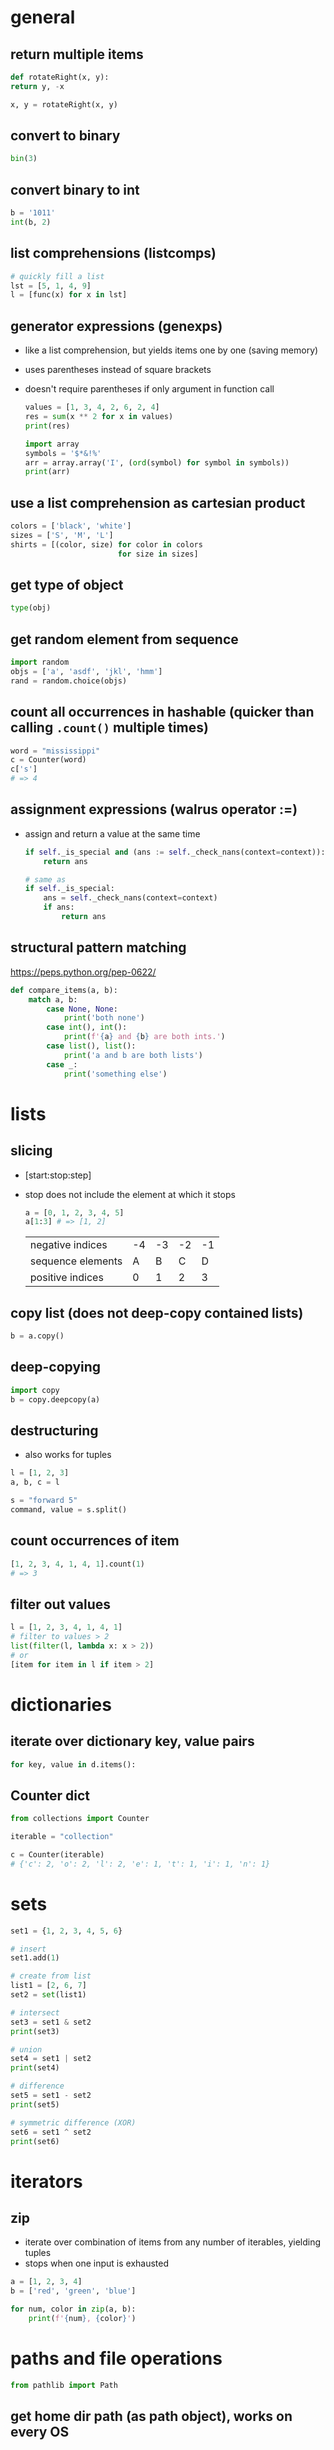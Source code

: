 * general
** return multiple items
   #+begin_src python
     def rotateRight(x, y):
	 return y, -x

     x, y = rotateRight(x, y)
   #+end_src

** convert to binary
   #+begin_src python
     bin(3)
   #+end_src

** convert binary to int
   #+begin_src python
     b = '1011'
     int(b, 2)
   #+end_src

** list comprehensions (listcomps)
   #+begin_src python
     # quickly fill a list
     lst = [5, 1, 4, 9]
     l = [func(x) for x in lst]
   #+end_src

** generator expressions (genexps)
   - like a list comprehension, but yields items one by one (saving memory)
   - uses parentheses instead of square brackets
   - doesn't require parentheses if only argument in function call
     #+begin_src python
       values = [1, 3, 4, 2, 6, 2, 4]
       res = sum(x ** 2 for x in values)
       print(res)

       import array
       symbols = '$*&!%'
       arr = array.array('I', (ord(symbol) for symbol in symbols))
       print(arr)
     #+end_src

** use a list comprehension as cartesian product
   #+begin_src python
     colors = ['black', 'white']
     sizes = ['S', 'M', 'L']
     shirts = [(color, size) for color in colors
                             for size in sizes]
   #+end_src

** get type of object
   #+begin_src python
     type(obj)
   #+end_src

** get random element from sequence
   #+begin_src python
     import random
     objs = ['a', 'asdf', 'jkl', 'hmm']
     rand = random.choice(objs)
   #+end_src

** count all occurrences in hashable (quicker than calling =.count()= multiple times)
   #+begin_src python
     word = "mississippi"
     c = Counter(word)
     c['s']
     # => 4
   #+end_src

** assignment expressions (walrus operator :=)
   - assign and return a value at the same time
     #+begin_src python
       if self._is_special and (ans := self._check_nans(context=context)):
           return ans

       # same as
       if self._is_special:
           ans = self._check_nans(context=context)
           if ans:
               return ans
     #+end_src

** structural pattern matching
https://peps.python.org/pep-0622/
#+begin_src python
  def compare_items(a, b):
      match a, b:
          case None, None:
              print('both none')
          case int(), int():
              print(f'{a} and {b} are both ints.')
          case list(), list():
              print('a and b are both lists')
          case _:
              print('something else')
#+end_src

* lists
** slicing
   - [start:stop:step]
   - stop does not include the element at which it stops
     #+begin_src python
       a = [0, 1, 2, 3, 4, 5]
       a[1:3] # => [1, 2]
     #+end_src

     | negative indices  | -4 | -3 | -2 | -1 |
     | sequence elements |  A |  B |  C |  D |
     | positive indices  |  0 |  1 |  2 |  3 |

** copy list (does not deep-copy contained lists)
   #+begin_src python
     b = a.copy()
   #+end_src

** deep-copying
   #+begin_src python
     import copy
     b = copy.deepcopy(a)
   #+end_src
   
** destructuring
   - also works for tuples
   #+begin_src python
     l = [1, 2, 3]
     a, b, c = l

     s = "forward 5"
     command, value = s.split()
   #+end_src
   
** count occurrences of item
   #+begin_src python
     [1, 2, 3, 4, 1, 4, 1].count(1)
     # => 3
   #+end_src
   
** filter out values
   #+begin_src python
     l = [1, 2, 3, 4, 1, 4, 1]
     # filter to values > 2
     list(filter(l, lambda x: x > 2))
     # or
     [item for item in l if item > 2]
   #+end_src

* dictionaries
** iterate over dictionary key, value pairs
   #+begin_src python
     for key, value in d.items():
   #+end_src
** Counter dict
#+begin_src python
  from collections import Counter

  iterable = "collection"

  c = Counter(iterable)
  # {'c': 2, 'o': 2, 'l': 2, 'e': 1, 't': 1, 'i': 1, 'n': 1}
#+end_src

* sets
#+begin_src python
  set1 = {1, 2, 3, 4, 5, 6}

  # insert
  set1.add(1)

  # create from list
  list1 = [2, 6, 7]
  set2 = set(list1)

  # intersect
  set3 = set1 & set2
  print(set3)

  # union
  set4 = set1 | set2
  print(set4)

  # difference
  set5 = set1 - set2
  print(set5)

  # symmetric difference (XOR)
  set6 = set1 ^ set2
  print(set6)
#+end_src

* iterators
** zip
   - iterate over combination of items from any number of iterables, yielding tuples
   - stops when one input is exhausted
#+begin_src python
  a = [1, 2, 3, 4]
  b = ['red', 'green', 'blue']

  for num, color in zip(a, b):
      print(f'{num}, {color}')

#+end_src

* paths and file operations
  #+begin_src python
  from pathlib import Path
  #+end_src
** get home dir path (as path object), works on every OS
   #+begin_src python
     home = Path.home()
   #+end_src

** convert path to string
   #+begin_src python
     str(home)
   #+end_src

** create child paths
   #+begin_src python
     game_dir = home / 'Downloads/games'
   #+end_src

** create folder with all parents, do not error if exists
   #+begin_src python
     game_dir.mkdir(parents=True, exist_ok=True)
   #+end_src

** check if file exists
   #+begin_src python
     game_dir.exists()
   #+end_src

** check if file is directory
   #+begin_src python
     game_dir.is_dir()
   #+end_src

** delete file, do not error if file does not exist
   #+begin_src python
     out_file.unlink(missing_ok=True)
   #+end_src

** iterate over files recursively
#+begin_src python
  from pathlib import Path

  for path in Path('.').glob('**/*.tex'):
      print(path)
#+end_src

* classes
  #+begin_src python
    Class dog():
	  #class variable shared by all instances
	  kind = 'canine'

	  # constructor (with default parameter)
	  def __init__(self, name, age=5):
		# initialize data attributes (member variables)
		# unique to each instance
		self.name = name
		self.age = age

	  def sit(self):
		print(f'{self.name} is now sitting.')
  #+end_src

** data attributes spring in to existence when they're assigned to
   #+begin_src python
     x = dog()
     x.is_friend = True
     print(x.is_friend)
   #+end_src

* file io
** open file for reading only
   # creates file if does not exist, replaces content of existing file
   #+begin_src python
     f = open('filename.txt', 'r')
   #+end_src
** or call open on a path object
   #+begin_src python
     f = file_path.open('r')
   #+end_src

** open for both read and write
   #+begin_src python
     f = open('filename.txt', 'r+')
   #+end_src

** read file to string
   #+begin_src python
     text = f.read()
   #+end_src

** read lines of file to list of strings
   #+begin_src python
     line_list = f.readlines()
   #+end_src

** close file
   #+begin_src python
     f.close()
   #+end_src
** automatically close file
   #+begin_src python
     with open('file.txt') as f:
	 data = f.read()
   #+end_src

* strings
** int to string
   #+begin_src python
     str(42)
   #+end_src

** split string into list
   default separator is any whitespace
   #+begin_src python
     txt = "one two three four"
     txt2 = "one#two#three#four"

     x = txt.split()
     x2 = txt.split("#")
     # result ['one', 'two', 'three', 'four']

     s = "forward 5"
     command, value = s.split()
   #+end_src

** raw string literals
   # treat backslash literally (no escapes, other than terminating quotes)
   #+begin_src python
     r'your string here'
   #+end_src

** split string of numbers into list of ints
   #+begin_src python
     A = '1, 2, 3, 4'
     B = [int(x) for x in A.split(',')]
     # result: [1, 2, 3, 4]
   #+end_src

** print format string
   #+begin_src python
     r = 5
     c = 2
     print('nr of rows:{rows}, nr of columns:{columns}'.format(rows=r, columns=c))
     # or
     print('nr of rows:{rows}, nr of columns:{columns}'.format(r, c))
     # or
     print(f'nr of rows:{rows}, nr of columns:{columns}')
   #+end_src
   - to escape brackets, write 2 brackets

** strip characters from end of string
   # strip newlines from string (does not cause error if no nl in string)
   #+begin_src python
     a = 'asdf\n'
     a.rstrip('\n')
   #+end_src
** strip something from left of string
   #+begin_src python
     lstrip
   #+end_src
** rstrip and lstrip remove all combinations of supplied characters
   # the characters are not a suffix string! for example:
   #+begin_src python
     a = 'magenta bags'
     a.rstrip(' bags')
     # => magent
   #+end_src
** strip leading and trailing whitespace
   #+begin_src python
     a = " magenta bags \n"
     s.strip()
     # => magenta bags
   #+end_src
** string contains
#+begin_src python
  string = 'TODO: asdf'
  if 'TODO' in string:
      pass
#+end_src

* time and date
  #+begin_src python
    import time
    import datetime
  #+end_src

** get unix time in seconds (as float)
   #+begin_src python
     time.time()
   #+end_src

** get current date and time
   #+begin_src python
     x = datetime.datetime.now()
   #+end_src

** add/subtract dates (ignores timezones, can cause errors around DST transitions)
   #+begin_src python
     x += datetime.timedelta(days=5, hours=-3)
   #+end_src

** format datetime to string
   #+begin_src python
     x.strftime('%Y-%m-%d')
   #+end_src

* json
** load json file as dictionary
   #+begin_src python
     with open('example.json', 'r') as infile:
	 a = json.load(infile)
   #+end_src

** write python object to json file
   #+begin_src python
     with open('example.json', 'w') as output:
	 json.dump(a, output, indent=4)
   #+end_src

* type hints
https://mypy.readthedocs.io/en/stable/cheat_sheet_py3.html
- only used by static checkers, linters, etc
- collection types imported from =typing= module
- use =|= when type could be one of multiple
#+begin_src python
  from typing import Tuple, Self

  class interval:
      def __init__(self, lower: Tuple[int, int], upper: Tuple[int, int]) -> None:
          self.lower = lower
          self.upper = upper

      def intersects(self, other: Self) -> bool:
          pass
#+end_src
** protocols
https://typing.readthedocs.io/en/latest/spec/protocol.html

* argument parsing
  #+begin_src python
    import argparse
    parser = argparse.ArgumentParser()
  #+end_src
** add arguments
   #+begin_src python
     args = parser.parse_args()
   #+end_src

** add positional argument "start", set help text
   #+begin_src python
     parser.add_argument("echo", help="thing to echo")
   #+end_src

** optional argument
   #+begin_src python
     parser.add_argument("--verbose", help="display verbose output")
   #+end_src

** set variable to true if argument exists
   #+begin_src python
     parser.add_argument("--verbose", action="store_true")
     if args.verbose:
	 print("verbose output enabled")
   #+end_src

** short and long options
   #+begin_src python
     parser.add_argument("-v", "--verbose")
   #+end_src

** argument with optional parameter, const on empty
   # set name of parameter in usage message
   #+begin_src python
     parser.add_argument('--start', nargs='?', const='', metavar='activity')
   #+end_src

** restrict to int, 3 choices
   #+begin_src python
     parser.add_argument("-v", "--verbosity", type=int, choices=[0, 1, 2])
   #+end_src

** count argument, for example "-v" x3 = "-vvv", default value 0 (if arg not used)
   #+begin_src python
     parser.add_argument("-v", "--verbosity", action="count", default=0, help="increase output verbosity")
     print(args.verbosity)
   #+end_src

* regular expressions (regex)
  #+begin_src python
    string = "*49ffd2xxx"
  #+end_src
** match string
   #+begin_src python
     re.match(r'*[0-9a-f]{6}', string)
   #+end_src
** match whole string
   #+begin_src python
     re.fullmatch(r'*[0-9a-f]{6}', string)
   #+end_src
** return list of all matches
   #+begin_src python
     re.findall(r'\d+', string)
   #+end_src

** split string by occurences of pattern
   # (do not include delimiter pattern)
   #+begin_src python
     re.split(r'\d+', string)
   #+end_src
** (include delimiter)
   #+begin_src python
     re.split(r'(\d+)', string)
   #+end_src

* unit tests (pytest)
** create filename starting with test_
   #+begin_src sh
     vi test_add.py
   #+end_src

** create functions starting with test_
   #+begin_src python
     def test_addition():
	 expected = 5
	 result = cut.add(2, 3)

	 # verify with asserts
	 assert result == expected, "result of addition incorrect"
   #+end_src

** run tests
   #+begin_src sh
     python -m pytest
   #+end_src

** fixtures
   - fixtures are called when passed as arguments to test functions
     #+begin_src python
       @pytest.fixture
       def current_date():
	   return datetime.datetime.now().strftime('%Y-%m-%d')
     #+end_src

** clean up with fixture
   - code before yield performs setup
   - code after yield runs on exit
     #+begin_src python
       @pytest.fixture
       def setup():
	   _driver = Chrome()
	   timestamp = time.time()
	   yield _driver, timestamp
	   _driver.quit()
     #+end_src

** parameterize test
   #+begin_src python
     TEST_DATA = [
	 (15, '15s'),
	 (66, '1m 6s'),
	 (3635, '1h 0m 35s'),
     ]

     @pytest.mark.parametrize('seconds,expected', TEST_TO_TIME_STRING_DATA)
     def test_to_time_string(seconds, expected):
	 result = history.to_time_string(seconds)
	 assert result == expected
   #+end_src

** assert that exceptions were raised
#+begin_src python
  import pytest

  def test_zero_division():
      with pytest.raises(ZeroDivisionError):
          1 / 0
#+end_src

* virtual environments
** creating a virtual environment
   #+begin_src shell
     python3 -m venv /path/to/new/virtual/environment
   #+end_src
** activate virtual environment
   #+begin_src shell
     source <venv>/bin/activate
   #+end_src
** deactivate virtual environment
   #+begin_src shell
     deactivate
   #+end_src

* built in modules
** simple http server
   - hosts content of current directory
   #+begin_src sh
     python3 -m http.server
   #+end_src

* additional tools
** PEP8 code style checker
   pycodestyle
